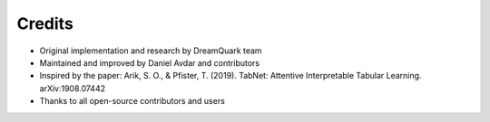 .. _credits:

Credits
=======

- Original implementation and research by DreamQuark team
- Maintained and improved by Daniel Avdar and contributors
- Inspired by the paper: Arik, S. O., & Pfister, T. (2019). TabNet: Attentive Interpretable Tabular Learning. arXiv:1908.07442
- Thanks to all open-source contributors and users
